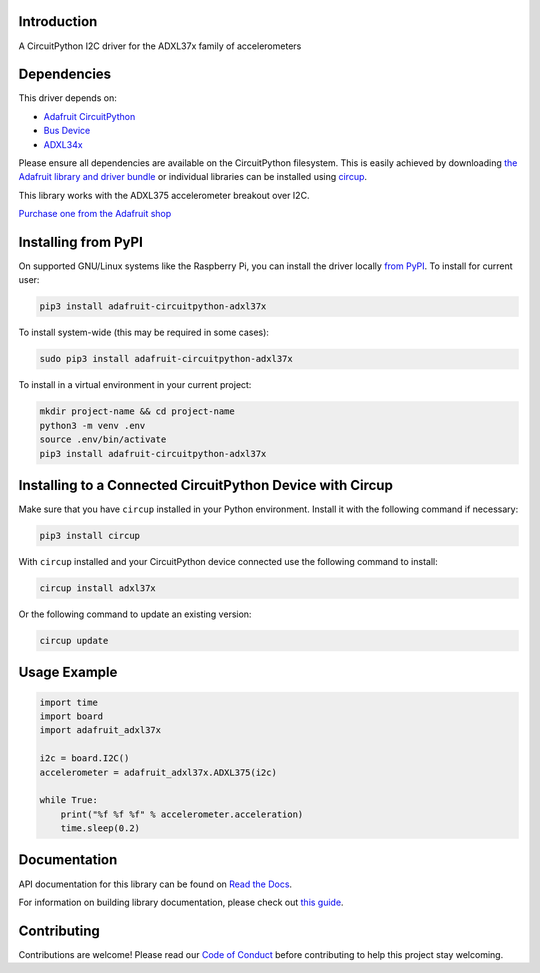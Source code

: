 Introduction
============


.. image:: https://readthedocs.org/projects/adafruit-circuitpython-adxl37x/badge/?version=latest
    :target: https://docs.circuitpython.org/projects/adxl37x/en/latest/
    :alt: Documentation Status


.. image:: https://img.shields.io/discord/327254708534116352.svg
    :target: https://adafru.it/discord
    :alt: Discord


.. image:: https://github.com/adafruit/Adafruit_CircuitPython_ADXL37x/workflows/Build%20CI/badge.svg
    :target: https://github.com/adafruit/Adafruit_CircuitPython_ADXL37x/actions
    :alt: Build Status


.. image:: https://img.shields.io/badge/code%20style-black-000000.svg
    :target: https://github.com/psf/black
    :alt: Code Style: Black

A CircuitPython I2C driver for the ADXL37x family of accelerometers


Dependencies
=============
This driver depends on:

* `Adafruit CircuitPython <https://github.com/adafruit/circuitpython>`_
* `Bus Device <https://github.com/adafruit/Adafruit_CircuitPython_BusDevice>`_
* `ADXL34x <https://github.com/adafruit/Adafruit_CircuitPython_ADXL34x>`_

Please ensure all dependencies are available on the CircuitPython filesystem.
This is easily achieved by downloading
`the Adafruit library and driver bundle <https://circuitpython.org/libraries>`_
or individual libraries can be installed using
`circup <https://github.com/adafruit/circup>`_.

This library works with the ADXL375 accelerometer breakout over I2C.

`Purchase one from the Adafruit shop <http://www.adafruit.com/products/5374>`_


Installing from PyPI
=====================
On supported GNU/Linux systems like the Raspberry Pi, you can install the driver locally `from
PyPI <https://pypi.org/project/adafruit-circuitpython-adxl37x/>`_.
To install for current user:

.. code-block:: shell

    pip3 install adafruit-circuitpython-adxl37x

To install system-wide (this may be required in some cases):

.. code-block:: shell

    sudo pip3 install adafruit-circuitpython-adxl37x

To install in a virtual environment in your current project:

.. code-block:: shell

    mkdir project-name && cd project-name
    python3 -m venv .env
    source .env/bin/activate
    pip3 install adafruit-circuitpython-adxl37x



Installing to a Connected CircuitPython Device with Circup
==========================================================

Make sure that you have ``circup`` installed in your Python environment.
Install it with the following command if necessary:

.. code-block:: shell

    pip3 install circup

With ``circup`` installed and your CircuitPython device connected use the
following command to install:

.. code-block:: shell

    circup install adxl37x

Or the following command to update an existing version:

.. code-block:: shell

    circup update

Usage Example
=============

.. code-block:: python

    import time
    import board
    import adafruit_adxl37x

    i2c = board.I2C()
    accelerometer = adafruit_adxl37x.ADXL375(i2c)

    while True:
        print("%f %f %f" % accelerometer.acceleration)
        time.sleep(0.2)


Documentation
=============
API documentation for this library can be found on `Read the Docs <https://docs.circuitpython.org/projects/adxl37x/en/latest/>`_.

For information on building library documentation, please check out
`this guide <https://learn.adafruit.com/creating-and-sharing-a-circuitpython-library/sharing-our-docs-on-readthedocs#sphinx-5-1>`_.

Contributing
============

Contributions are welcome! Please read our `Code of Conduct
<https://github.com/adafruit/Adafruit_CircuitPython_ADXL37x/blob/HEAD/CODE_OF_CONDUCT.md>`_
before contributing to help this project stay welcoming.
